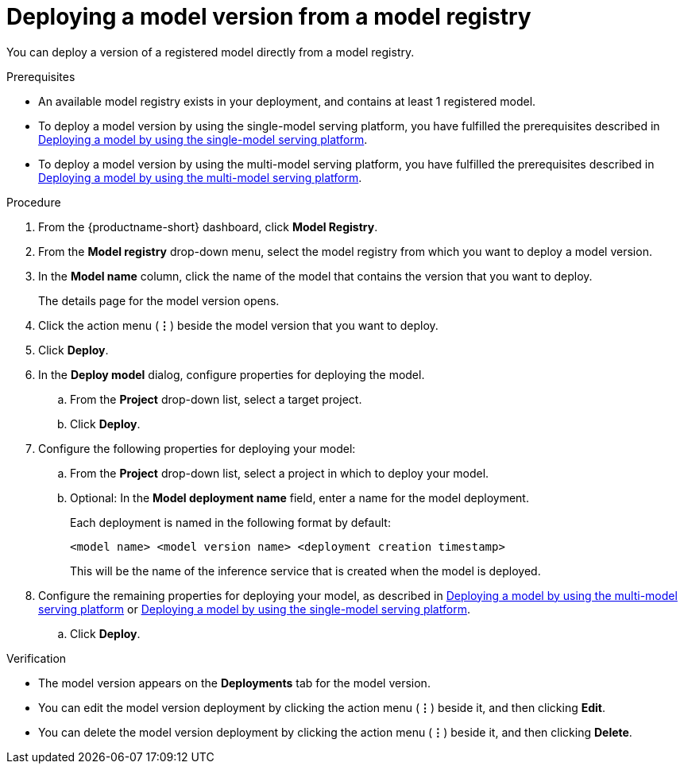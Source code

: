 :_module-type: PROCEDURE

[id='deploying-a-model-version-from-a-model-registry_{context}']
= Deploying a model version from a model registry 

[role='_abstract']
You can deploy a version of a registered model directly from a model registry.

.Prerequisites
* An available model registry exists in your deployment, and contains at least 1 registered model.
ifdef::upstream[]
* To deploy a model version by using the single-model serving platform, you have fulfilled the prerequisites described in link:{odhdocshome}/serving-models/#deploying-models-on-the-single-model-serving-platform_serving-large-models[Deploying a model on the single-model serving platform].
* To deploy a model version by using the multi-model serving platform, you have fulfilled the prerequisites described in link:{odhdocshome}/serving-models/#deploying-a-model-using-the-multi-model-serving-platform_model-serving[Deploying a model by using the multi-model serving platform].
endif::[]
ifndef::upstream[]
* To deploy a model version by using the single-model serving platform, you have fulfilled the prerequisites described in link:{rhoaidocshome}{default-format-url}/serving_models/serving-large-models_serving-large-models#deploying-models-on-the-single-model-serving-platform_serving-large-models[Deploying a model by using the single-model serving platform].
* To deploy a model version by using the multi-model serving platform, you have fulfilled the prerequisites described in link:{rhoaidocshome}{default-format-url}/serving_models/serving-small-and-medium-sized-models_model-serving#deploying-a-model-using-the-multi-model-serving-platform_model-serving[Deploying a model by using the multi-model serving platform].
endif::[]

.Procedure
. From the {productname-short} dashboard, click *Model Registry*.
. From the *Model registry* drop-down menu, select the model registry from which you want to deploy a model version.
. In the *Model name* column, click the name of the model that contains the version that you want to deploy.
+
The details page for the model version opens.
. Click the action menu (*&#8942;*) beside the model version that you want to deploy.
. Click *Deploy*.
. In the *Deploy model* dialog, configure properties for deploying the model.
.. From the *Project* drop-down list, select a target project.
.. Click *Deploy*.
. Configure the following properties for deploying your model:
.. From the *Project* drop-down list, select a project in which to deploy your model.
.. Optional: In the *Model deployment name* field, enter a name for the model deployment. 
+
Each deployment is named in the following format by default:
+
`<model name> <model version name> <deployment creation timestamp>`
+
This will be the name of the inference service that is created when the model is deployed.
ifdef::upstream[]
. Configure the remaining properties for deploying your model, as described in link:{odhdocshome}/serving-models/#deploying-a-model-using-the-multi-model-serving-platform_model-serving[Deploying a model by using the multi-model serving platform] or link:{odhdocshome}/serving-models/#deploying-models-using-the-single-model-serving-platform_serving-large-models[Deploying a model by using the single-model serving platform].
endif::[]
ifndef::upstream[]
. Configure the remaining properties for deploying your model, as described in link:{rhoaidocshome}{default-format-url}/serving_models/serving-small-and-medium-sized-models_model-serving#deploying-a-model-using-the-multi-model-serving-platform_model-serving[Deploying a model by using the multi-model serving platform] or link:{rhoaidocshome}{default-format-url}/serving_models/serving-large-models_serving-large-models#deploying-models-on-the-single-model-serving-platform_serving-large-models[Deploying a model by using the single-model serving platform].
endif::[]
.. Click *Deploy*.			 

.Verification
* The model version appears on the *Deployments* tab for the model version.
* You can edit the model version deployment by clicking the action menu (*&#8942;*) beside it, and then clicking *Edit*.
* You can delete the model version deployment by clicking the action menu (*&#8942;*) beside it, and then clicking *Delete*.

// [role="_additional-resources"]
// .Additional resources
// * TODO or delete